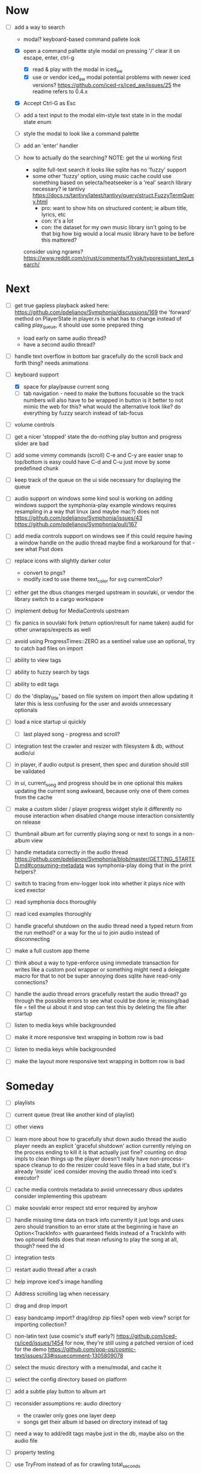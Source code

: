 * Now
- [-] add a way to search
  - modal? keyboard-based
    command pallete look
  - [X] open a command pallette style modal on pressing '/'
    clear it on escape, enter, ctrl-g
    - [X] read & play with the modal in iced_aw
    - [X] use or vendor iced_aw modal
      potential problems with newer iced versions?
      https://github.com/iced-rs/iced_aw/issues/25
      the readme refers to 0.4.x

  - [X] Accept Ctrl-G as Esc
  - [ ] add a text input to the modal
    elm-style text state in in the modal state enum
  - [ ] style the modal to look like a command palette
  - [ ] add an 'enter' handler

  - [ ] how to actually do the searching?
    NOTE: get the ui working first
    - sqlite full-text search
      it looks like sqlite has no 'fuzzy' support
    - some other 'fuzzy' option, using music cache
      could use something based on selecta/heatseeker
      is a 'real' search library necessary? ie tantivy https://docs.rs/tantivy/latest/tantivy/query/struct.FuzzyTermQuery.html
      - pro: want to show hits on structured content; ie album title, lyrics, etc
      - con: it's a lot
      - con: the dataset for my own music library isn't going to be that big
        how big would a local music library have to be before this mattered?
    consider using ngrams? https://www.reddit.com/r/rust/comments/f7rysk/typoresistant_text_search/

* Next
- [ ] get true gapless playback
  asked here: https://github.com/pdeljanov/Symphonia/discussions/169
  the 'forward' method on PlayerState in player.rs is what has to change
    instead of calling play_queue, it should use some prepared thing
  - load early on same audio thread?
  - have a second audio thread?

- [ ] handle text overflow in bottom bar gracefully
  do the scroll back and forth thing? needs animations

- [-] keyboard support
  - [X] space for play/pause current song
  - [ ] tab navigation - need to make the buttons focusable
    so the track numbers will also have to be wrapped in button
    is it better to not mimic the web for this?
      what would the alternative look like?
      do everything by fuzzy search instead of tab-focus

- [ ] volume controls

- [ ] get a nicer 'stopped' state
  the do-nothing play button and progress slider are bad

- [ ] add some vimmy commands (scroll)
  C-e and C-y are easier
  snap to top/bottom is easy
  could have C-d and C-u just move by some predefined chunk

- [ ] keep track of the queue on the ui side
  necessary for displaying the queue

- [ ] audio support on windows
  some kind soul is working on adding windows support the symphonia-play example
  windows requires resampling in a way that linux (and maybe mac?) does not
  https://github.com/pdeljanov/Symphonia/issues/43
  https://github.com/pdeljanov/Symphonia/pull/167
- [ ] add media controls support on windows
  see if this could require having a window handle on the audio thread
  maybe find a workaround for that - see what Psst does

- [ ] replace icons with slightly darker color
  - convert to pngs?
  - modify iced to use theme text_color for svg currentColor?

- [ ] either get the dbus changes merged upstream in souvlaki, or vendor the library
  switch to a cargo workspace
- [ ] implement debug for MediaControls upstream
- [ ] fix panics in souvlaki fork (return option/result for name taken)
  audid for other unwraps/expects as well

- [ ] avoid using ProgressTimes::ZERO as a sentinel value
  use an optional, try to catch bad files on import

- [ ] ability to view tags
- [ ] ability to fuzzy search by tags
- [ ] ability to edit tags

- [ ] do the 'display_title' based on file system on import
  then allow updating it later
  this is less confusing for the user and avoids unnecessary optionals

- [ ] load a nice startup ui quickly
  - [ ] last played song - progress and scroll?

- [ ] integration test the crawler and resizer
  with filesystem & db, without audio/ui

- [ ] in player, if audio output is present,
  then spec and duration should still be validated

- [-] in ui, current_song and progress should be in one optional
  this makes updating the current song awkward,
  because only one of them comes from the cache

- [ ] make a custom slider / player progress widget
  style it differently
  no mouse interaction when disabled
  change mouse interaction consistently on release

- [ ] thumbnail album art for currently playing song
  or next to songs in a non-album view

- [ ] handle metadata correctly in the audio thread
  https://github.com/pdeljanov/Symphonia/blob/master/GETTING_STARTED.md#consuming-metadata
  was symphonia-play doing that in the print helpers?

- [ ] switch to tracing from env-logger
  look into whether it plays nice with iced exector

- [ ] read symphonia docs thoroughly
- [ ] read iced examples thoroughly

- [ ] handle graceful shutdown on the audio thread
  need a typed return from the run method?
  or a way for the ui to join audio instead of disconnecting

- [ ] make a full custom app theme

- [ ] think about a way to type-enforce using immediate transaction for writes
  like a custom pool wrapper or something
  might need a delegate macro for that to not be super annoying
  does sqlite have read-only connections?

- [ ] handle the audio thread errors gracefully
  restart the audio thread?
  go through the possible errors to see what could be done
  ie; missing/bad file = tell the ui about it and stop
    can test this by deleting the file after startup

- [ ] listen to media keys while backgrounded

- [ ] make it more responsive
  text wrapping in bottom row is bad

- [ ] listen to media keys while backgrounded

- [ ] make the layout more responsive
  text wrapping in bottom row is bad

* Someday
- [ ] playlists
- [ ] current queue (treat like another kind of playlist)
- [ ] other views

- [ ] learn more about how to gracefully shut down audio thread
  the audio player needs an explicit 'graceful shutdown' action
  currently relying on the process ending to kill it
    is that actually just fine? counting on drop impls to clean things up
    the player doesn't really have non-process-space cleanup to do
    the resizer could leave files in a bad state, but it's already 'inside' iced
  consider moving the audio thread into iced's executor?

- [ ] cache media controls metadata to avoid unnecessary dbus updates
  consider implementing this upstream
- [ ] make souvlaki error respect std error required by anyhow

- [ ] handle missing time data on track info
  currently it just logs and uses zero
  should transition to an error state at the beginning
  ie have an Option<TrackInfo> with guaranteed fields
  instead of a TrackInfo with two optional fields
  does that mean refusing to play the song at all, though? need the id

- [ ] integration tests
- [ ] restart audio thread after a crash

- [ ] help improve iced's image handling
- [ ] Address scrolling lag when necessary

- [ ] drag and drop import
- [ ] easy bandcamp import?
  drag/drop zip files?
  open web view?
  script for importing collection?

- [ ] non-latin text (use cosmic's stuff early?)
  https://github.com/iced-rs/iced/issues/1454
  for now, they're still using a patched version of iced for the demo
  https://github.com/pop-os/cosmic-text/issues/33#issuecomment-1305809078

- [ ] select the music directory with a menu/modal, and cache it
- [ ] select the config directory based on platform

- [ ] add a subtle play button to album art

- [ ] reconsider assumptions re: audio directory
  - the crawler only goes one layer deep
  - songs get their album id based on directory instead of tag

- [ ] need a way to add/edit tags
  maybe just in the db, maybe also on the audio file

- [ ] property testing

- [ ] use TryFrom instead of as for crawling total_seconds

- [ ] set up graceful error handling on startup
  ie missing config dir, other fatal errors should be readable
    for a non-technical user
  either in ui or miette

